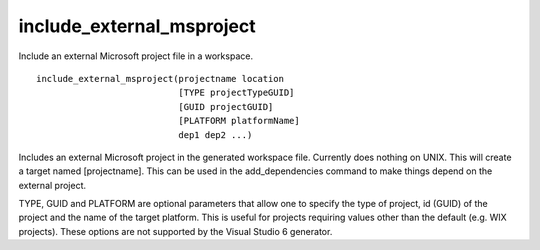 include_external_msproject
--------------------------

Include an external Microsoft project file in a workspace.

::

  include_external_msproject(projectname location
                             [TYPE projectTypeGUID]
                             [GUID projectGUID]
                             [PLATFORM platformName]
                             dep1 dep2 ...)

Includes an external Microsoft project in the generated workspace
file.  Currently does nothing on UNIX.  This will create a target
named [projectname].  This can be used in the add_dependencies command
to make things depend on the external project.

TYPE, GUID and PLATFORM are optional parameters that allow one to
specify the type of project, id (GUID) of the project and the name of
the target platform.  This is useful for projects requiring values
other than the default (e.g.  WIX projects).  These options are not
supported by the Visual Studio 6 generator.
